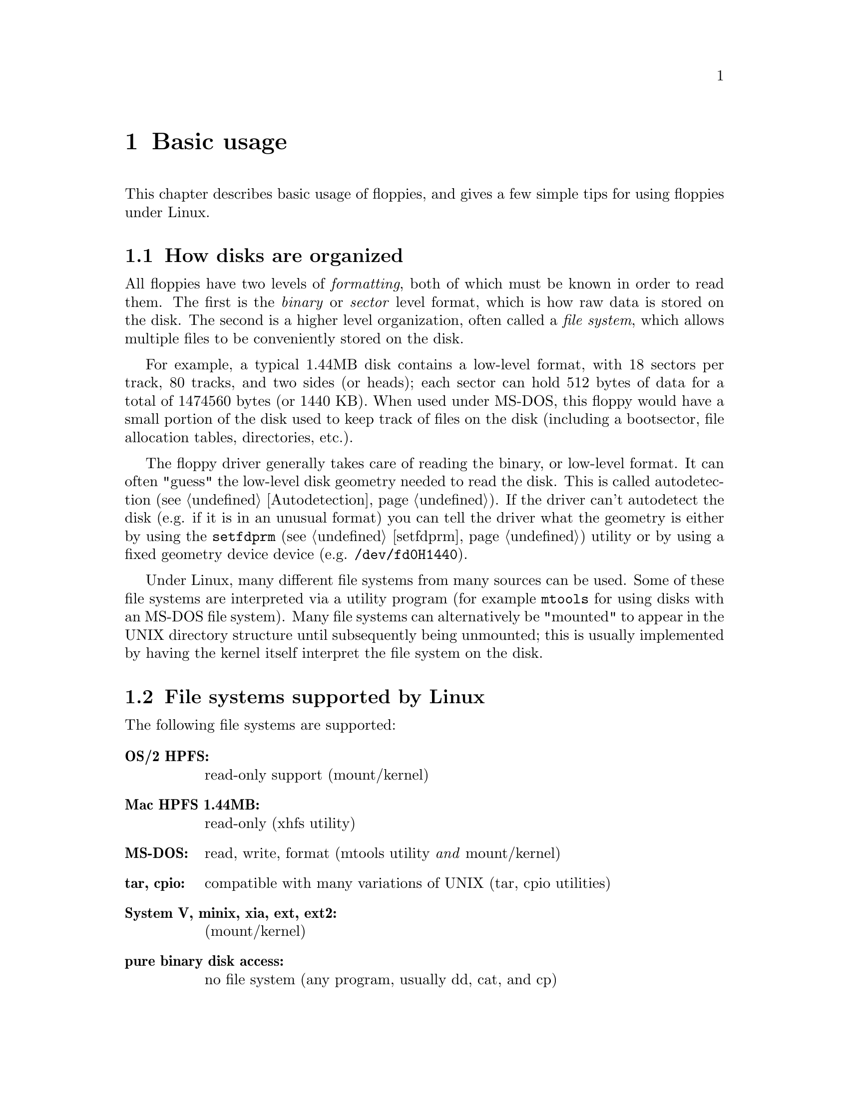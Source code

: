 @node Basic usage, Device numbers, Location, Top
@chapter Basic usage

This chapter describes basic usage of floppies, and gives a few simple
tips for using floppies under Linux.

@menu
* Disk organisation   :: How a disk is organized, high-level and low-level
                         formats
* File systems        :: Which file systems does Linux support
* Device names        :: How floppy drives are named
* Identifying disks   :: How to identify a disk
* Nickel tours        :: Short summaries of the various storage methods
* New features        :: New features of the kernel, mtools, and fdutils
@end menu

@node Disk organisation, File systems, Basic usage, Basic usage
@section How disks are organized
@cindex low level format
@cindex format (low level vs. high level)
@cindex high level format

All floppies have two levels of @emph{formatting}, both of which must be
known in order to read them.  The first is the @emph{binary} or
@emph{sector} level format, which is how raw data is stored on the disk.
The second is a higher level organization, often called a @emph{file
system}, which allows multiple files to be conveniently stored on the
disk.

For example, a typical 1.44MB disk contains a low-level format, with 18
sectors per track, 80 tracks, and two sides (or heads); each sector can
hold 512 bytes of data for a total of 1474560 bytes (or 1440 KB).  When
used under MS-DOS, this floppy would have a small portion of the disk
used to keep track of files on the disk (including a bootsector, file
allocation tables, directories, etc.).

The floppy driver generally takes care of reading the binary, or
low-level format.  It can often "guess" the low-level disk geometry
needed to read the disk.  This is called autodetection
(@pxref{Autodetection}).  If the driver can't autodetect the disk
(e.g. if it is in an unusual format) you can tell the driver what the
geometry is either by using the @code{setfdprm} (@pxref{setfdprm})
utility or by using a fixed geometry device device
(e.g. @file{/dev/fd0H1440}).

Under Linux, many different file systems from many sources can be used.
Some of these file systems are interpreted via a utility program (for
example @code{mtools} for using disks with an MS-DOS file system).  Many
file systems can alternatively be "mounted" to appear in the UNIX
directory structure until subsequently being unmounted; this is usually
implemented by having the kernel itself interpret the file system on the
disk.

@node File systems, Device names, Disk organisation, Basic usage
@section File systems supported by Linux
@cindex supported file systems
@cindex file systems supported by linux

The following file systems are supported:

@table @strong
@item OS/2 HPFS:
read-only support (mount/kernel)
@item Mac HPFS 1.44MB:
read-only (xhfs utility)
@item MS-DOS:
read, write, format (mtools utility @emph{and} mount/kernel)
@item tar, cpio:
compatible with many variations of UNIX (tar, cpio utilities)
@item System V, minix, xia, ext, ext2:
(mount/kernel)
@item pure binary disk access:
no file system (any program, usually dd, cat, and cp)
@end table

@node Device names, Identifying disks, File systems, Basic usage
@section What's in a name
@cindex floppy device name
@cindex file name of floppy devices
@cindex name of floppy devices

The following figure shows the meaning of the different parts of the
name of a floppy device:

@example
 +--------------- /dev: directory for devices
 |   +------------- fd: floppy disk device prefix
 |   | +------------ 0: floppy drive #0 (A:) (0-1 typical, 0-7
 |   | |                possible)
 |   | |+-- 3.5" drive: (use d for 5.25" double density drives, and
 |   | ||                    h for 5.25" high density drives,
 |   | ||                    u for 3.5" drive of any density)
 |   | ||   +---- 1440: Capacity (in KB) of format (usually between
 |   | ||   |           360 and 3920)
/dev/fd0u1440
@end example


@node Identifying disks, Nickel tours, Device names, Basic usage
@section What to do if you get an unidentified floppy disk
@cindex indentifying unknown disks

@example
dd if=/dev/fd0 of=/tmp/foo count=1
        # If it works:
getfdprm                # This will report what geometry the disk has
file /tmp/foo           # This may indicate the type of file system
mdir a:                 # Check for an MS-DOS file system
tar tvf /dev/fd0        # Check for a tar archive
cpio -itv < /dev/fd0    # Check for a cpio archive
e2fsck /dev/fd0         # Check for an "ext2" file system
        # If it doesn't work:
        # Try the above dd command using various /dev/fd0* devices
@end example

@node Nickel tours, New features, Identifying disks, Basic usage
@section Nickel tours
@cindex nickel tours

@menu
* Mtools             :: Access MS-Dos disks from Unix
* Tar                :: Tarring files directly to floppy disks
* CPIO               :: Another archive format
* Ext2               :: Seconded Extended File System
@end menu

@node Mtools, Tar, Nickel tours, Nickel tours
@subsection mtools
@cindex mtools (nickel tour)

@example
mdir a:                # Read directory of MS-DOS disk in drive A:
mcopy /tmp/foo\* a:    # Copy files beginning with foo in /tmp to A:
mcopy a:\* .           # Copy all files from A: to current directory
mformat a:             # Add MS-DOS file system to formatted disk
@end example

@node Tar, CPIO, Mtools, Nickel tours
@subsection Tar (Tape ARchive)
@cindex tar

@example
tar tvf /dev/fd0              # Read directory of tar archive in
                              # drive A:
tar cvf /dev/fd0 foo1 foo2    # Write foo1 and foo2 to A: in tar
                              # format foo1/foo2 can be entire
                              # directory trees
tar xvfp /dev/fd0             # extract entire tar archive in
                              # drive A:
@end example

Tar is not a file system.  Only low-level format (@code{superformat},
@pxref{superformat}) are needed to prepare a disk to accept a tar
archive.

@node CPIO, Ext2, Tar, Nickel tours
@subsection CPIO (CoPy In/Out)
@cindex CPIO

@example
cpio -itv < /dev/fd0        # Read directory of cpio archive in A:
find foo1 foo2 -print | cpio -ov < /dev/fd0
                            # Write foo1/foo2 to A:
                            # foo1/foo2 can be entire directory trees
cpio -idumv < /dev/fd0      # extract entire CPIO archive in drive A:
@end example

Note: blocks reported are in 512-byte units (due to UNIX System V
heritage).  Cpio is not a file system.  Only low-level format (fdformat
or superformat (@pxref{superformat}) needed.

@node Ext2,, CPIO, Nickel tours
@section Ext2 (Second Extended File System)
@cindex Ext2

@example
mke2fs /dev/fd0 1440          # Makes an ext2 filesystem of 1440
                              # block on A:
mke2fs -c /dev/fd0 1440       # Same as above, but tests floppy first
e2fsck /dev/fd0               # Tests filesystem integrity. (like
                              # chkdsk in Dos)
e2fsck -p /dev/fd0            # Repairs filesystem. (like chkdsk /f
                              # in Dos)
mount -t ext2 /dev/fd0 /mnt   # Mounts the disk in A: on /mnt.
                              # The directory /mnt must already exist
umount /mnt                   # Unmounts /mnt. No process should
                              # have its working directory in /mnt
                              # No process should have open files in
                              # /mnt
@end example

Note: don't use ext2 on 2m disks
On some systems @code{mke2fs} is also called mkfs.ext2, and e2fsck is also
called fsck.ext2

@node New features,, Nickel tours, Basic usage
@section New Features of 1.2+ kernels
@cindex New features

@menu
* kernel                 :: New kernel features since 1.2.0
* mtools                 :: New mtools features since mtools-3.0
* fdutils                :: Utilities contained in the fdutils package
@end menu

@node kernel, mtools, New features, New features
@subsection New features of 1.2+ kernels
@cindex Kernel (new features)

@itemize @bullet
@item
Faster and more comprehensive automatic sensing of floppy formats
@item
Second Floppy Disk Controller (FDC) supported
@item
DOS fdformat-style formats (up to 21 sectors on HD 3.5" disk)
@item
DOS 2m-style formats (up to 24 sectors equivalent on HD 3.5" disk)
@item
non-DOS 2m-inspired formats
@item
Several long-standing bugs fixed
@item
More exact detection of FDC type
@item
More exact detection of floppy drives
@end itemize

@node mtools, fdutils, kernel, New features
@subsection New features of mtools-3.0
@cindex Mtools (new features)

@itemize @bullet
@item
Support for new floppy formats (fdformat, 2m, 2m-like, ED)
@item
2.88MB (Extra Density) floppies supported
@item
More friendly syntax (e.g. "mcopy a:", "mmove")
@item
Improved mmount
@item
16-bit FATs (needed for some ED formats)
@item
Automatically sets disk geometry for Linux
@item
Several bug fixes
@end itemize

NOTE: Mtools has no longer maintained by its original maintainer Emmet
P. Gray after 2.0.7.

@node fdutils,, mtools, New features
@subsection New Utilities
@cindex Fdutils (brief list of supplied utilities)

@itemize @bullet
@item
@code{superformat} (replaces fdformat; up to 3.84 MB floppies, faster,
calls mformat)

@item
new @code{getfdprm}/@code{setfdprm}

@item
@code{fdrawcmd} (allows user-mode programs to do low-level floppy
actions) @code{floppycontrol} (general-purpose floppy driver
configuration utility)

@item
@code{MAKEFLOPPIES} (makes floppy devices)
@end itemize
